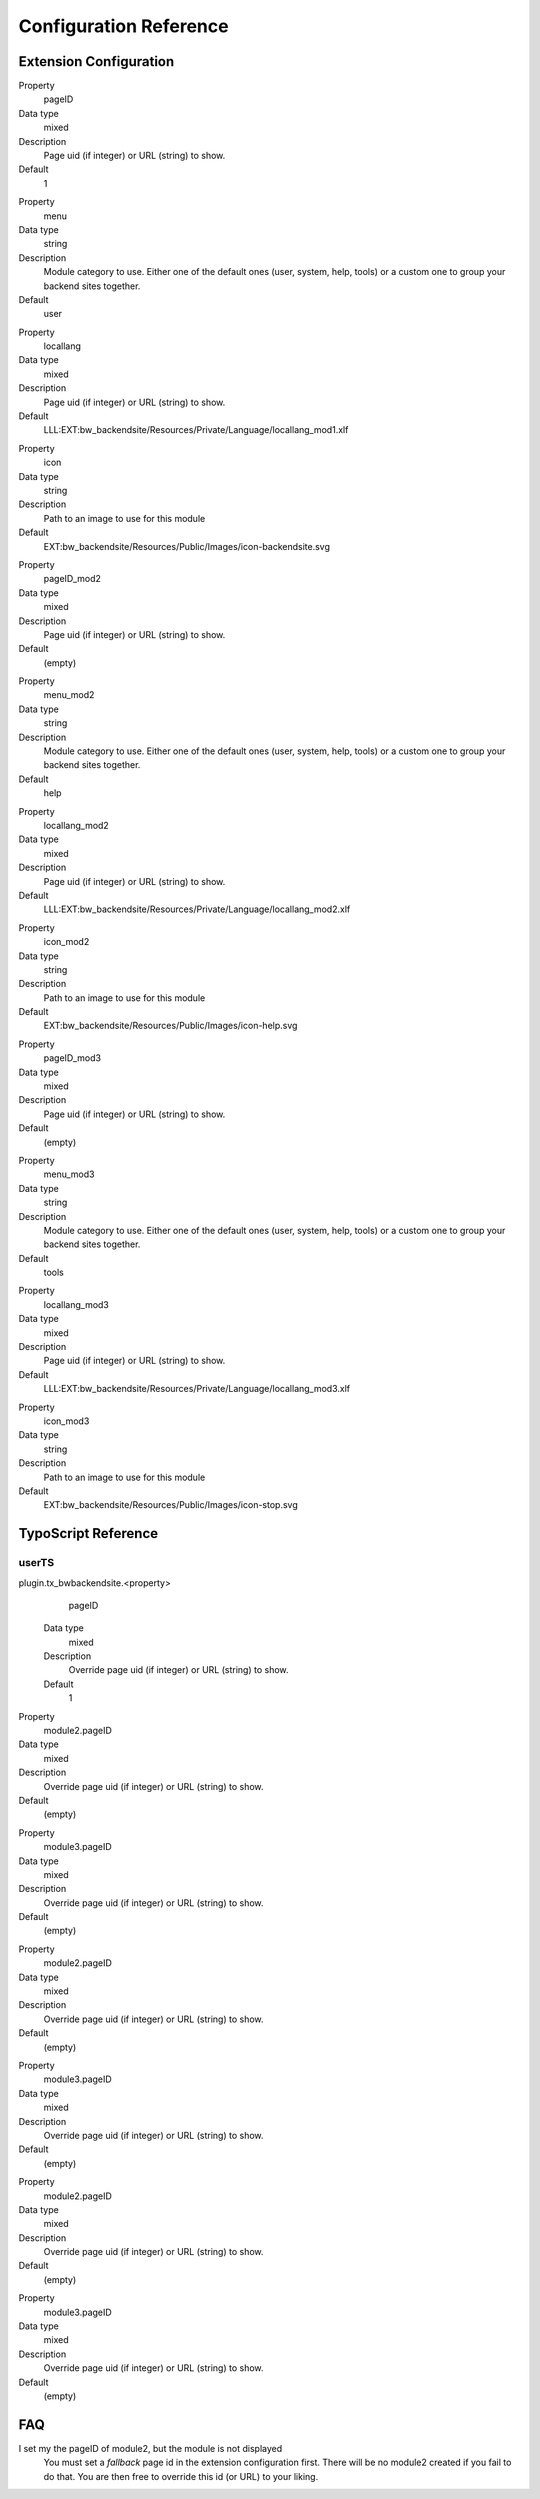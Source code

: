 =========================
Configuration Reference
=========================

Extension Configuration
=======================

.. ..................................
.. container:: table-row

	Property
		pageID

	Data type
		mixed

	Description
		Page uid (if integer) or URL (string) to show.

	Default
		1

.. container:: table-row

	Property
		menu

	Data type
		string

	Description
		Module category to use. Either one of the default ones (user, system,
		help, tools) or a custom one to group your backend sites together.

	Default
		user

.. container:: table-row

	Property
		locallang

	Data type
		mixed

	Description
		Page uid (if integer) or URL (string) to show.

	Default
		LLL:EXT:bw_backendsite/Resources/Private/Language/locallang_mod1.xlf

.. container:: table-row

	Property
		icon

	Data type
		string

	Description
		Path to an image to use for this module

	Default
		EXT:bw_backendsite/Resources/Public/Images/icon-backendsite.svg

.. container:: table-row

	Property
		pageID_mod2

	Data type
		mixed

	Description
		Page uid (if integer) or URL (string) to show.

	Default
		(empty)

.. container:: table-row

	Property
		menu_mod2

	Data type
		string

	Description
		Module category to use. Either one of the default ones (user, system,
		help, tools) or a custom one to group your backend sites together.

	Default
		help

.. container:: table-row

	Property
		locallang_mod2

	Data type
		mixed

	Description
		Page uid (if integer) or URL (string) to show.

	Default
		LLL:EXT:bw_backendsite/Resources/Private/Language/locallang_mod2.xlf

.. container:: table-row

	Property
		icon_mod2

	Data type
		string

	Description
		Path to an image to use for this module

	Default
		EXT:bw_backendsite/Resources/Public/Images/icon-help.svg

.. container:: table-row

	Property
		pageID_mod3

	Data type
		mixed

	Description
		Page uid (if integer) or URL (string) to show.

	Default
		(empty)

.. container:: table-row

	Property
		menu_mod3

	Data type
		string

	Description
		Module category to use. Either one of the default ones (user, system,
		help, tools) or a custom one to group your backend sites together.

	Default
		tools

.. container:: table-row

	Property
		locallang_mod3

	Data type
		mixed

	Description
		Page uid (if integer) or URL (string) to show.

	Default
		LLL:EXT:bw_backendsite/Resources/Private/Language/locallang_mod3.xlf

.. container:: table-row

	Property
		icon_mod3

	Data type
		string

	Description
		Path to an image to use for this module

	Default
		EXT:bw_backendsite/Resources/Public/Images/icon-stop.svg


TypoScript Reference
=====================

userTS
------

plugin.tx_bwbackendsite.<property>
		pageID

	Data type
		mixed

	Description
		Override page uid (if integer) or URL (string) to show.

	Default
		1

.. container:: table-row

	Property
		module2.pageID

	Data type
		mixed

	Description
		Override page uid (if integer) or URL (string) to show.

	Default
		(empty)

.. container:: table-row

	Property
		module3.pageID

	Data type
		mixed

	Description
		Override page uid (if integer) or URL (string) to show.

	Default
		(empty)

.. container:: table-row

	Property
		module2.pageID

	Data type
		mixed

	Description
		Override page uid (if integer) or URL (string) to show.

	Default
		(empty)

.. container:: table-row

	Property
		module3.pageID

	Data type
		mixed

	Description
		Override page uid (if integer) or URL (string) to show.

	Default
		(empty)

.. container:: table-row

	Property
		module2.pageID

	Data type
		mixed

	Description
		Override page uid (if integer) or URL (string) to show.

	Default
		(empty)

.. container:: table-row

	Property
		module3.pageID

	Data type
		mixed

	Description
		Override page uid (if integer) or URL (string) to show.

	Default
		(empty)

FAQ
====

I set my the pageID of module2, but the module is not displayed
	You must set a `fallback` page id in the extension configuration first. There
	will be no module2 created if you fail to do that. You are then free to
	override this id (or URL) to your liking.


